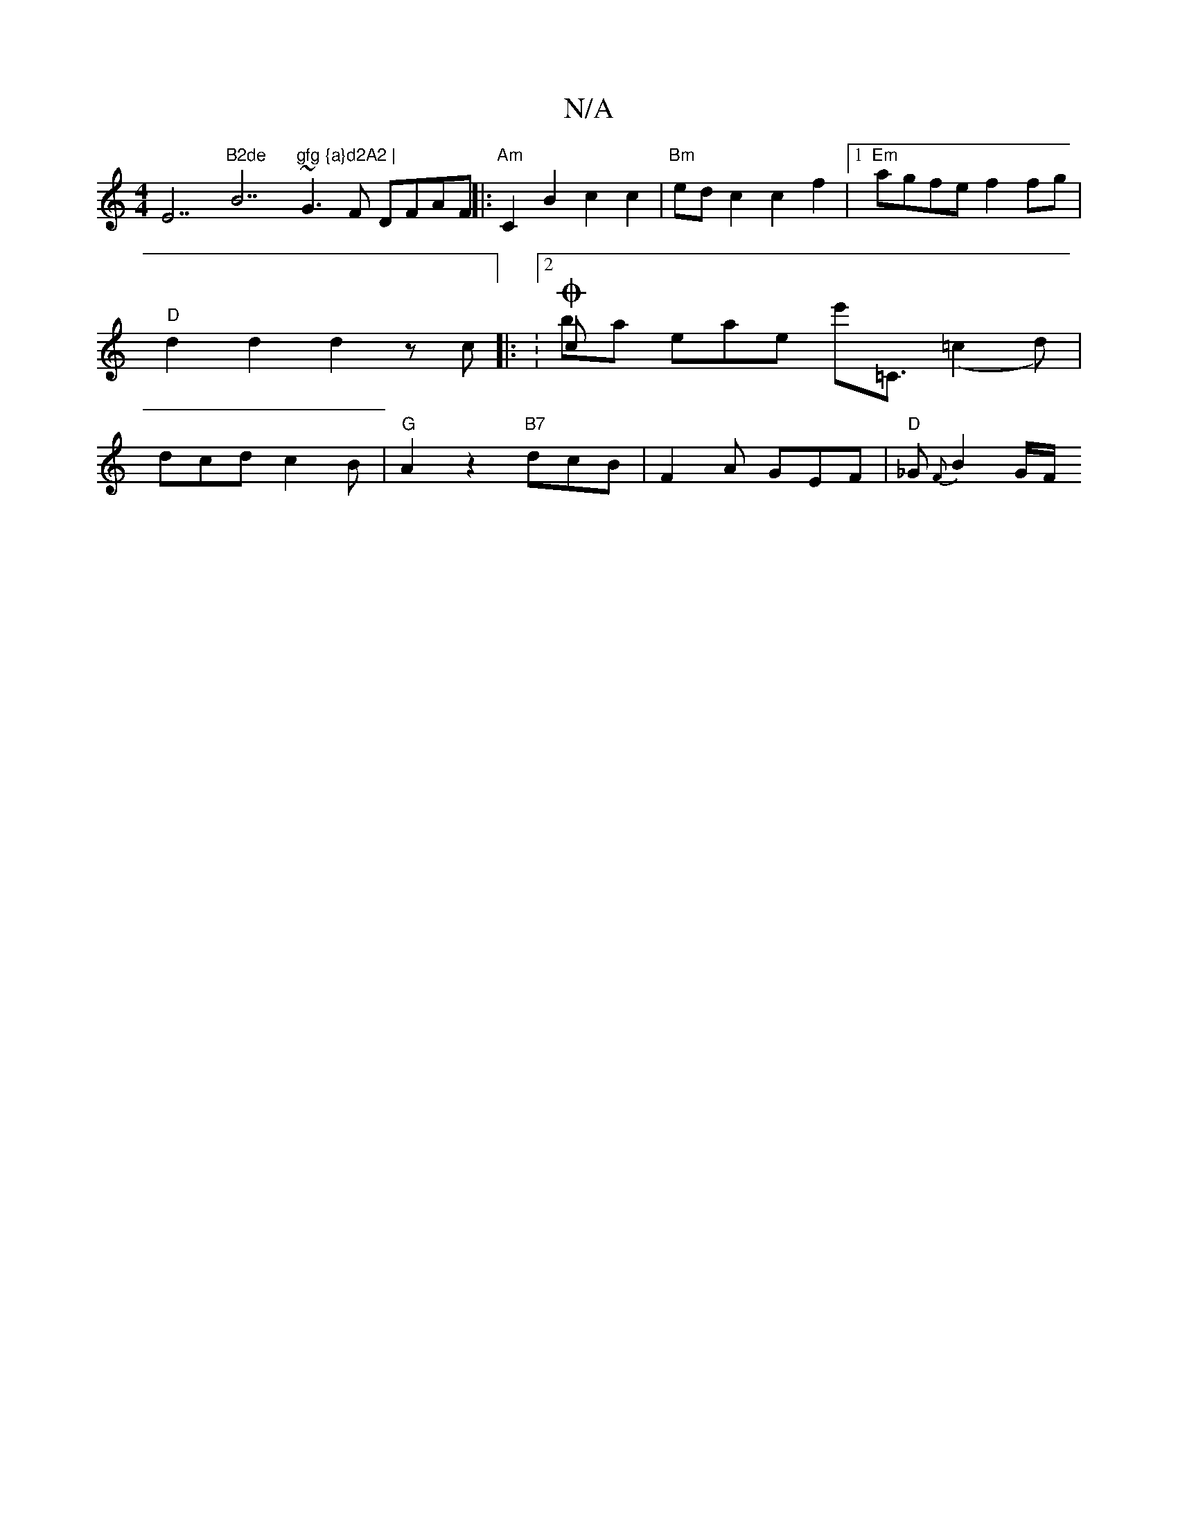 X:1
T:N/A
M:4/4
R:N/A
K:Cmajor
E7"B2de "B7"gfg {a}d2A2 |
~G3F DFAF ||
|:"Am"C2B2 c2c2| "Bm"edc2 c2 f2 |1 "Em"agfe f2 fg | "D"d2 d2 d2 zc ||
|: V:2Och& bmia eae!e'2'<=C (=c2d) | dcd c2B | "G"A2z2 "B7"dcB | F2A GEF | "D"_G {F}B2G/F/ 